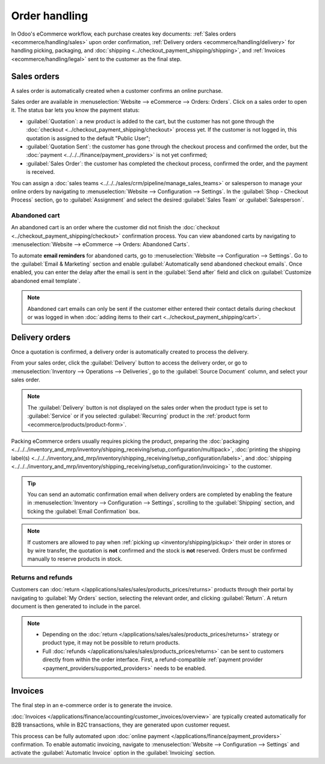 ==============
Order handling
==============

In Odoo's eCommerce workflow, each purchase creates key documents:
:ref:`Sales orders <ecommerce/handling/sales>` upon order confirmation,
:ref:`Delivery orders <ecommerce/handling/delivery>` for handling picking, packaging, and
:doc:`shipping <../checkout_payment_shipping/shipping>`,
and :ref:`Invoices <ecommerce/handling/legal>` sent to the customer as the final step.

.. _ecommerce/handling/sales:

Sales orders
============

A sales order is automatically created when a customer confirms an online purchase.

Sales order are available in :menuselection:`Website --> eCommerce --> Orders: Orders`. Click on a
sales order to open it. The status bar lets you know the payment status:

- :guilabel:`Quotation`: a new product is added to the cart, but the customer has not gone through
  the :doc:`checkout <../checkout_payment_shipping/checkout>` process yet. If the customer is not
  logged in, this quotation is assigned to the default "Public User";
- :guilabel:`Quotation Sent`: the customer has gone through the checkout process and confirmed the
  order, but the :doc:`payment <../../../finance/payment_providers>` is not yet confirmed;
- :guilabel:`Sales Order`: the customer has completed the checkout process, confirmed the order, and
  the payment is received.

You can assign a :doc:`sales teams <../../../sales/crm/pipeline/manage_sales_teams>` or salesperson
to manage your online orders by navigating to
:menuselection:`Website --> Configuration --> Settings`. In the :guilabel:`Shop - Checkout Process`
section, go to :guilabel:`Assignment` and select the desired :guilabel:`Sales Team` or
:guilabel:`Salesperson`.

Abandoned cart
--------------

An abandoned cart is an order where the customer did not finish the
:doc:`checkout <../checkout_payment_shipping/checkout>` confirmation process. You can view abandoned
carts by navigating to :menuselection:`Website --> eCommerce --> Orders: Abandoned Carts`.

To automate **email reminders** for abandoned carts, go to :menuselection:`Website --> Configuration -->
Settings`. Go to the :guilabel:`Email & Marketing` section and enable
:guilabel:`Automatically send abandoned checkout emails`. Once enabled, you can enter the delay
after the email is sent in the :guilabel:`Send after` field and click on
:guilabel:`Customize abandoned email template`.

.. note::
   Abandoned cart emails can only be sent if the customer either entered their contact details
   during checkout or was logged in when
   :doc:`adding items to their cart <../checkout_payment_shipping/cart>`.

.. _ecommerce/handling/delivery:

Delivery orders
===============

Once a quotation is confirmed, a delivery order is automatically created to process the delivery.

From your sales order, click the :guilabel:`Delivery` button to access the delivery order,
or go to :menuselection:`Inventory --> Operations --> Deliveries`, go to the
:guilabel:`Source Document` column, and select your sales order.

.. note::
   The :guilabel:`Delivery` button is not displayed on the sales order when the product type is set
   to :guilabel:`Service` or if you selected :guilabel:`Recurring` product in the :ref:`product form
   <ecommerce/products/product-form>`.

Packing eCommerce orders usually requires picking the product, preparing the
:doc:`packaging <../../../inventory_and_mrp/inventory/shipping_receiving/setup_configuration/multipack>`,
:doc:`printing the shipping label(s) <../../../inventory_and_mrp/inventory/shipping_receiving/setup_configuration/labels>`,
and :doc:`shipping <../../../inventory_and_mrp/inventory/shipping_receiving/setup_configuration/invoicing>`
to the customer.

.. tip::
   You can send an automatic confirmation email when delivery orders are completed by enabling the
   feature in :menuselection:`Inventory --> Configuration --> Settings`, scrolling to the
   :guilabel:`Shipping` section, and ticking the :guilabel:`Email Confirmation` box.

.. note::
   If customers are allowed to pay when :ref:`picking up <inventory/shipping/pickup>` their order in
   stores or by wire transfer, the quotation is **not** confirmed and the stock is **not** reserved.
   Orders must be confirmed manually to reserve products in stock.

Returns and refunds
-------------------

Customers can :doc:`return </applications/sales/sales/products_prices/returns>` products through
their portal by navigating to :guilabel:`My Orders` section, selecting the relevant order, and
clicking :guilabel:`Return`. A return document is then generated to include in the parcel.

.. Note::
   - Depending on the :doc:`return </applications/sales/sales/products_prices/returns>` strategy or
     product type, it may not be possible to return products.
   - Full :doc:`refunds </applications/sales/sales/products_prices/returns>` can be sent to
     customers directly from within the order interface. First, a refund-compatible
     :ref:`payment provider <payment_providers/supported_providers>` needs to be enabled.

.. seealso::
   - :doc:`/applications/services/helpdesk/advanced/after_sales`

.. _ecommerce/handling/legal:

Invoices
========

The final step in an e-commerce order is to generate the invoice.

:doc:`Invoices </applications/finance/accounting/customer_invoices/overview>` are typically created
automatically for B2B transactions, while in B2C transactions, they are generated upon customer
request.

This process can be fully automated upon :doc:`online payment </applications/finance/payment_providers>`
confirmation. To enable automatic invoicing, navigate to
:menuselection:`Website --> Configuration --> Settings` and activate the
:guilabel:`Automatic Invoice` option in the :guilabel:`Invoicing` section.
